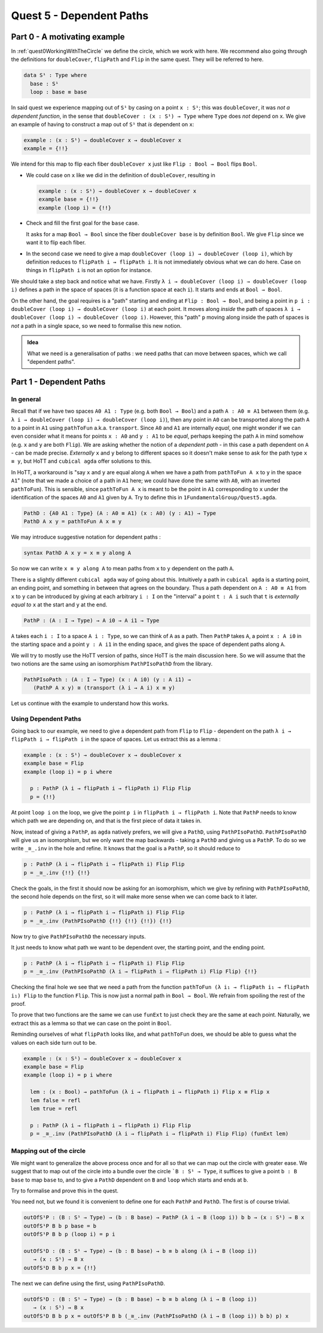 .. _quest5DependentPaths:

*************************
Quest 5 - Dependent Paths
*************************

Part 0 - A motivating example
=============================

In :ref:`quest0WorkingWithTheCircle` we define the circle,
which we work with here.
We recommend also going through the definitions
for ``doubleCover``, ``flipPath`` and ``Flip`` in the same quest.
They will be referred to here.

.. code:: agda

   data S¹ : Type where
     base : S¹
     loop : base ≡ base

In said quest we experience mapping out of ``S¹`` by casing on
a point ``x : S¹``; this was ``doubleCover``,
it was *not a dependent function*,
in the sense that ``doubleCover : (x : S¹) → Type`` where ``Type``
does *not* depend on ``x``.
We give an example of having to construct a map out of ``S¹``
that *is* dependent on ``x``:

.. code:: agda

   example : (x : S¹) → doubleCover x → doubleCover x
   example = {!!}

We intend for this map to flip each fiber ``doubleCover x``
just like ``Flip : Bool → Bool`` flips ``Bool``.

- We could case on ``x`` like we did in the definition of ``doubleCover``,
  resulting in

  .. code:: agda

     example : (x : S¹) → doubleCover x → doubleCover x
     example base = {!!}
     example (loop i) = {!!}

- Check and fill the first goal for the ``base`` case.

  .. raw:: html

     <p>
     <details>
     <summary>Solution</summary>

  It asks for a map ``Bool → Bool``
  since the fiber ``doubleCover base``
  is by definition ``Bool``.
  We give ``Flip`` since we want it to flip each fiber.

  .. raw:: html

     </details>
     </p>

- In the second case we need to give a map
  ``doubleCover (loop i) → doubleCover (loop i)``,
  which by definition reduces to
  ``flipPath i → flipPath i``.
  It is not immediately obvious what we can do here.
  Case on things in ``flipPath i`` is not an option
  for instance.

We should take a step back and notice what we have.
Firstly ``λ i → doubleCover (loop i) → doubleCover (loop i)``
defines a path in the space of spaces
(it is a function space at each ``i``).
It starts and ends at ``Bool → Bool``.

On the other hand, the goal requires is a "path" starting
and ending at ``Flip : Bool → Bool``,
and being a point in ``p i : doubleCover (loop i) → doubleCover (loop i)``
at each point.
It moves along *inside* the path of spaces
``λ i → doubleCover (loop i) → doubleCover (loop i)``.
However, this "path" ``p`` moving along inside the path of spaces
is *not* a path in a single space,
so we need to formalise this new notion.

.. missing picture

.. admonition:: Idea

   What we need is a generalisation of paths :
   we need paths that can move between spaces,
   which we call "dependent paths".

Part 1 - Dependent Paths
========================

In general
----------

Recall that if we have two spaces ``A0 A1 : Type`` (e.g. both ``Bool → Bool``)
and a path ``A : A0 ≡ A1`` between them
(e.g. ``λ i → doubleCover (loop i) → doubleCover (loop i)``),
then any point in ``A0`` can be transported along the path ``A``
to a point in ``A1`` using ``pathToFun`` a.k.a. ``transport``.
Since ``A0`` and ``A1`` are internally *equal*,
one might wonder if we can even consider what it means for points ``x : A0``
and ``y : A1`` to be *equal*, perhaps keeping the path ``A`` in mind somehow
(e.g. ``x`` and ``y`` are both ``Flip``).
We are asking whether the notion of a *dependent path* -
in this case a path dependent on ``A`` - can be made precise.
*Externally* ``x`` and ``y`` belong to different spaces
so it doesn't make sense to ask for the path type ``x ≡ y``,
but HoTT and ``cubical agda`` offer solutions to this.

In HoTT, a workaround is "say ``x`` and ``y`` are equal along ``A``
when we have a path from ``pathToFun A x`` to ``y`` in the space ``A1``"
(note that we made a choice of a path in ``A1`` here;
we could have done the same with ``A0``, with an inverted ``pathToFun``).
This is sensible, since ``pathToFun A x`` is meant to be the point in ``A1``
corresponding to ``x``
under the identification of the spaces ``A0`` and ``A1`` given by ``A``.
Try to define this in ``1FundamentalGroup/Quest5.agda``.

.. raw:: html

  <p>
  <details>
  <summary>Solution</summary>

.. code:: agda

   PathD : {A0 A1 : Type} (A : A0 ≡ A1) (x : A0) (y : A1) → Type
   PathD A x y = pathToFun A x ≡ y

.. raw:: html

  </details>
  </p>

We may introduce suggestive notation for dependent paths :

.. code:: agda

   syntax PathD A x y = x ≡ y along A

So now we can write ``x ≡ y along A`` to mean paths from ``x`` to ``y``
dependent on the path ``A``.

There is a slightly different ``cubical agda`` way of going about this.
Intuitively a path in ``cubical agda`` is a starting point,
an ending point, and something in between that agrees on the boundary.
Thus a path dependent on ``A : A0 ≡ A1`` from ``x`` to ``y`` can be
introduced by giving at each arbitrary ``i : I`` on the "interval"
a point ``t : A i`` such that ``t`` is *externally equal to* ``x`` at the start
and ``y`` at the end.

.. code:: agda

   PathP : (A : I → Type) → A i0 → A i1 → Type

``A`` takes each ``i : I`` to a space ``A i : Type``,
so we can think of ``A`` as a path.
Then ``PathP`` takes ``A``, a point ``x : A i0``
in the starting space and a point ``y : A i1``
in the ending space, and gives the space of dependent paths
along ``A``.

We will try to mostly use the HoTT version of paths,
since HoTT is the main discussion here.
So we will assume that the two notions are the same
using an isomorphism ``PathPIsoPathD`` from the library.

.. code:: agda

   PathPIsoPath : (A : I → Type) (x : A i0) (y : A i1) →
      (PathP A x y) ≅ (transport (λ i → A i) x ≡ y)

Let us continue with the example to understand how this works.

Using Dependent Paths
---------------------

Going back to our example,
we need to give a dependent path from ``Flip``
to ``Flip`` - dependent on the path ``λ i → flipPath i → flipPath i``
in the space of spaces.
Let us extract this as a lemma :

.. code::

   example : (x : S¹) → doubleCover x → doubleCover x
   example base = Flip
   example (loop i) = p i where

     p : PathP (λ i → flipPath i → flipPath i) Flip Flip
     p = {!!}

At point ``loop i`` on the loop, we give
the point ``p i`` in ``flipPath i → flipPath i``.
Note that ``PathP`` needs to know which path we are depending on,
and that is the first piece of data it takes in.

Now, instead of giving a ``PathP``, as ``agda`` natively prefers,
we will give a ``PathD``, using ``PathPIsoPathD``.
``PathPIsoPathD`` will give us an isomorphism,
but we only want the map backwards -
taking a ``PathD`` and giving us a ``PathP``.
To do so we write ``_≅_.inv`` in the hole and refine.
It knows that the goal is a ``PathP``,
so it should reduce to

.. code:: agda

  p : PathP (λ i → flipPath i → flipPath i) Flip Flip
  p = _≅_.inv {!!} {!!}

Check the goals,
in the first it should now be asking for an isomorphism,
which we give by refining with ``PathPIsoPathD``,
the second hole depends on the first,
so it will make more sense when we can come back to it later.

.. code:: agda

  p : PathP (λ i → flipPath i → flipPath i) Flip Flip
  p = _≅_.inv (PathPIsoPathD {!!} {!!} {!!}) {!!}

Now try to give ``PathPIsoPathD``
the necessary inputs.

.. raw:: html

  <p>
  <details>
  <summary>Solution</summary>

It just needs to know what path we want to be dependent over,
the starting point, and the ending point.

.. code:: agda

  p : PathP (λ i → flipPath i → flipPath i) Flip Flip
  p = _≅_.inv (PathPIsoPathD (λ i → flipPath i → flipPath i) Flip Flip) {!!}

.. raw:: html

  </details>
  </p>

Checking the final hole we see that we need a path from the function
``pathToFun (λ i₁ → flipPath i₁ → flipPath i₁) Flip``
to the function ``Flip``.
This is now just a normal path in ``Bool → Bool``.
We refrain from spoiling the rest of the proof.

.. raw:: html

  <p>
  <details>
  <summary>Hint</summary>

To prove that two functions are the same we can use ``funExt``
to just check they are the same at each point.
Naturally, we extract this as a lemma so that we can case on the point in ``Bool``.

Reminding ourselves of what ``flipPath`` looks like, and what ``pathToFun`` does,
we should be able to guess what the values on each side turn out to be.

.. raw:: html

  </details>
  </p>

.. raw:: html

  <p>
  <details>
  <summary>Solutions</summary>

.. code:: agda

   example : (x : S¹) → doubleCover x → doubleCover x
   example base = Flip
   example (loop i) = p i where

     lem : (x : Bool) → pathToFun (λ i → flipPath i → flipPath i) Flip x ≡ Flip x
     lem false = refl
     lem true = refl

     p : PathP (λ i → flipPath i → flipPath i) Flip Flip
     p = _≅_.inv (PathPIsoPathD (λ i → flipPath i → flipPath i) Flip Flip) (funExt lem)

.. raw:: html

  </details>
  </p>

Mapping out of the circle
-------------------------

We might want to generalize the above process once and for all so that
we can map out the circle with greater ease.
We suggest that to map out of the circle into a bundle over the circle
```B : S¹ → Type``,
it suffices to give a point ``b : B base`` to map ``base`` to,
and to give a ``PathD`` dependent on ``B`` and ``loop`` which
starts and ends at ``b``.

Try to formalise and prove this in the quest.

.. raw:: html

  <p>
  <details>
  <summary>Hint</summary>

You need not, but we found it is convenient to define one for each
``PathP`` and ``PathD``.
The first is of course trivial.

.. code:: agda

   outOfS¹P : (B : S¹ → Type) → (b : B base) → PathP (λ i → B (loop i)) b b → (x : S¹) → B x
   outOfS¹P B b p base = b
   outOfS¹P B b p (loop i) = p i

   outOfS¹D : (B : S¹ → Type) → (b : B base) → b ≡ b along (λ i → B (loop i))
      → (x : S¹) → B x
   outOfS¹D B b p x = {!!}

The next we can define using the first, using ``PathPIsoPathD``.

.. raw:: html

  </details>
  </p>

.. raw:: html

  <p>
  <details>
  <summary>Solution</summary>

.. code:: agda

   outOfS¹D : (B : S¹ → Type) → (b : B base) → b ≡ b along (λ i → B (loop i))
      → (x : S¹) → B x
   outOfS¹D B b p x = outOfS¹P B b (_≅_.inv (PathPIsoPathD (λ i → B (loop i)) b b) p) x

.. raw:: html

  </details>
  </p>

